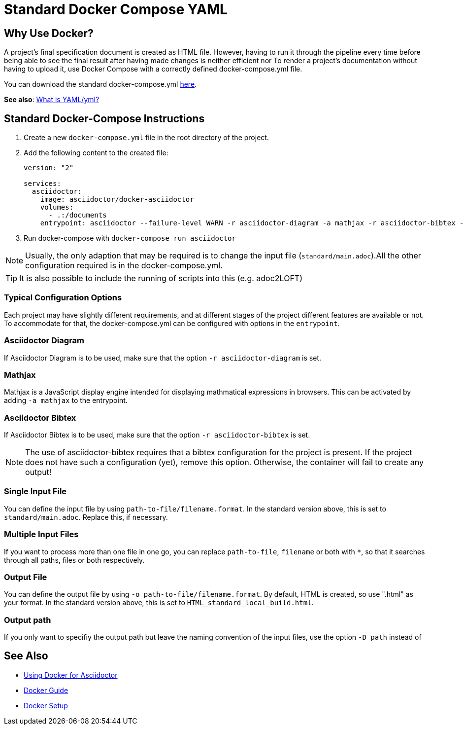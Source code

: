 = Standard Docker Compose YAML

== Why Use Docker?

A project's final specification document is created as HTML file. However, having to run it through the pipeline every time before being able to see the final result after having made changes is neither efficient nor
To render a project's documentation without having to upload it, use Docker Compose with a correctly defined docker-compose.yml file.

You can download the standard docker-compose.yml link:{attachmentsdir}/docker-compose.yml[here].

**See also**: <<../general_guidelines/WhatIsYaml.adoc#,What is YAML/yml?>>

== Standard Docker-Compose Instructions

// TODO: Link to the attachment file!

. Create a new `docker-compose.yml` file in the root directory of the project.
. Add the following content to the created file:
+
[source,yaml]
----
version: "2"

services:
  asciidoctor:
    image: asciidoctor/docker-asciidoctor
    volumes:
      - .:/documents
    entrypoint: asciidoctor --failure-level WARN -r asciidoctor-diagram -a mathjax -r asciidoctor-bibtex --trace standard/main.adoc -o HTML_standard_local_build.html

----
+
. Run docker-compose with `docker-compose run asciidoctor`

NOTE: Usually, the only adaption that may be required is to change the input file (`standard/main.adoc`).All the other configuration required is in the docker-compose.yml.

TIP: It is also possible to include the running of scripts into this (e.g. adoc2LOFT)

=== Typical Configuration Options

Each project may have slightly different requirements, and at different stages of the project different features are available or not. To accommodate for that, the docker-compose.yml can be configured with options in the `entrypoint`.

=== Asciidoctor Diagram

If Asciidoctor Diagram is to be used, make sure that the option `-r asciidoctor-diagram` is set.

=== Mathjax

Mathjax is a JavaScript display engine intended for displaying mathmatical expressions in browsers. This can be activated by adding `-a mathjax` to the entrypoint.

=== Asciidoctor Bibtex

If Asciidoctor Bibtex is to be used, make sure that the option `-r asciidoctor-bibtex` is set.

NOTE: The use of asciidoctor-bibtex requires that a bibtex configuration for the project is present. If the project does not have such a configuration (yet), remove this option. Otherwise, the container will fail to create any output!

=== Single Input File

You can define the input file by using `path-to-file/filename.format`. In the standard version above, this is set to `standard/main.adoc`. Replace this, if necessary.

=== Multiple Input Files

If you want to process more than one file in one go, you can replace `path-to-file`, `filename` or both with `*`, so that it searches through all paths, files or both respectively.

=== Output File

You can define the output file by using `-o path-to-file/filename.format`. By default, HTML is created, so use ".html" as your format. In the standard version above, this is set to `HTML_standard_local_build.html`.

=== Output path

If you only want to specifiy the output path but leave the naming convention of the input files, use the option `-D path` instead of

== See Also

- <<../writing_guidelines/Docker-For-Asciidoc.adoc#,Using Docker for Asciidoctor>>
- <<DockerGuide.adoc#,Docker Guide>>
- <<../general_guidelines/Getting-Docker.adoc#,Docker Setup>>
